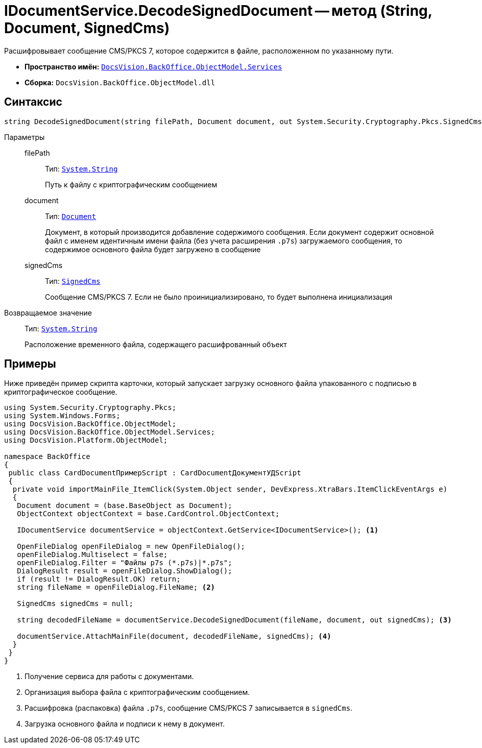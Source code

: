 = IDocumentService.DecodeSignedDocument -- метод (String, Document, SignedCms)

Расшифровывает сообщение CMS/PKCS 7, которое содержится в файле, расположенном по указанному пути.

* *Пространство имён:* `xref:BackOffice-ObjectModel-Services-Entities:Services_NS.adoc[DocsVision.BackOffice.ObjectModel.Services]`
* *Сборка:* `DocsVision.BackOffice.ObjectModel.dll`

== Синтаксис

[source,csharp]
----
string DecodeSignedDocument(string filePath, Document document, out System.Security.Cryptography.Pkcs.SignedCms signedCms)
----

Параметры::
filePath:::
Тип: `http://msdn.microsoft.com/ru-ru/library/system.string.aspx[System.String]`
+
Путь к файлу с криптографическим сообщением

document:::
Тип: `xref:BackOffice-ObjectModel-Document:Document_CL.adoc[Document]`
+
Документ, в который производится добавление содержимого сообщения. Если документ содержит основной файл с именем идентичным имени файла (без учета расширения `.p7s`) загружаемого сообщения, то содержимое основного файла будет загружено в сообщение

signedCms:::
Тип: `http://msdn.microsoft.com/ru-ru/library/System.Security.Cryptography.Pkcs.SignedCms.aspx[SignedCms]`
+
Сообщение CMS/PKCS 7. Если не было проинициализировано, то будет выполнена инициализация

Возвращаемое значение::
Тип: `http://msdn.microsoft.com/ru-ru/library/system.string.aspx[System.String]`
+
Расположение временного файла, содержащего расшифрованный объект

== Примеры

Ниже приведён пример скрипта карточки, который запускает загрузку основного файла упакованного с подписью в криптографическое сообщение.

[source,csharp]
----
using System.Security.Cryptography.Pkcs;
using System.Windows.Forms;
using DocsVision.BackOffice.ObjectModel;
using DocsVision.BackOffice.ObjectModel.Services;
using DocsVision.Platform.ObjectModel;

namespace BackOffice
{
 public class CardDocumentПримерScript : CardDocumentДокументУДScript
 {
  private void importMainFile_ItemClick(System.Object sender, DevExpress.XtraBars.ItemClickEventArgs e)
  {
   Document document = (base.BaseObject as Document);
   ObjectContext objectContext = base.CardControl.ObjectContext;
   
   IDocumentService documentService = objectContext.GetService<IDocumentService>(); <.>

   OpenFileDialog openFileDialog = new OpenFileDialog();
   openFileDialog.Multiselect = false;
   openFileDialog.Filter = "Файлы p7s (*.p7s)|*.p7s";
   DialogResult result = openFileDialog.ShowDialog();
   if (result != DialogResult.OK) return;
   string fileName = openFileDialog.FileName; <.>

   SignedCms signedCms = null;

   string decodedFileName = documentService.DecodeSignedDocument(fileName, document, out signedCms); <.>

   documentService.AttachMainFile(document, decodedFileName, signedCms); <.>
  }
 }
}
----
<.> Получение сервиса для работы с документами.
<.> Организация выбора файла с криптографическим сообщением.
<.> Расшифровка (распаковка) файла `.p7s`, сообщение CMS/PKCS 7 записывается в `signedCms`.
<.> Загрузка основного файла и подписи к нему в документ.

